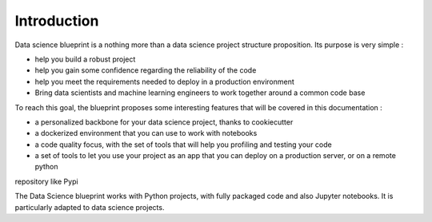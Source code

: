 Introduction
==================================================

Data science blueprint is a nothing more than a data science project structure proposition. Its purpose is very simple :

- help you build a robust project
- help you gain some confidence regarding the reliability of the code
- help you meet the requirements needed to deploy in a production environment
- Bring data scientists and machine learning engineers to work together around a common code base

To reach this goal, the blueprint proposes some interesting features that will be covered in this documentation :

- a personalized backbone for your data science project, thanks to cookiecutter
- a dockerized environment that you can use to work with notebooks
- a code quality focus, with the set of tools that will help you profiling and testing your code
- a set of tools to let you use your project as an app that you can deploy on a production server, or on a remote python
repository like Pypi

The Data Science blueprint works with Python projects, with fully packaged code and also Jupyter notebooks. It is
particularly adapted to data science projects.